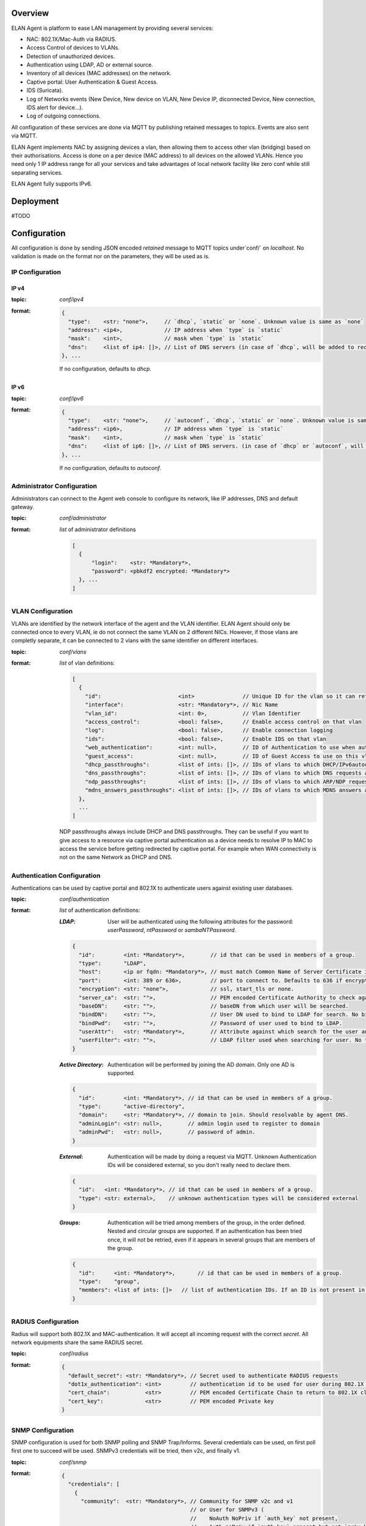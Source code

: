 Overview
########

ELAN Agent is platform to ease LAN management by providing several services:

- NAC: 802.1X/Mac-Auth via RADIUS.
- Access Control of devices to VLANs.
- Detection of unauthorized devices.
- Authentication using LDAP, AD or external source.
- Inventory of all devices (MAC addresses) on the network.
- Captive portal: User Authentication & Guest Access.
- IDS (Suricata).
- Log of Networks events (New Device, New device on VLAN, New Device IP, diconnected Device, New connection, IDS alert for device...).
- Log of outgoing connections.

All configuration of these services are done via MQTT by publishing retained messages to topics. Events are also sent via MQTT.


ELAN Agent implements NAC by assigning devices a vlan, then allowing them to access other vlan (bridging) based on their authorisations.
Access is done on a per device (MAC address) to all devices on the allowed VLANs.
Hence you need only 1 IP address range for all your services and take advantages of local network facility like zero conf while still separating services.


ELAN Agent fully supports IPv6.


Deployment
##########

#TODO


Configuration
#############

All configuration is done by sending JSON encoded *retained* message to MQTT topics under`conf/` on `localhost`.
No validation is made on the format nor on the parameters, they will be used as is.

IP Configuration
****************

IP v4
-----
:topic:
  `conf/ipv4`
:format:

  .. code-block:: json

    {
      "type":    <str: "none">,     // `dhcp`, `static` or `none`. Unknown value is same as `none`
      "address": <ip4>,             // IP address when `type` is `static`
      "mask":    <int>,             // mask when `type` is `static`
      "dns":     <list of ip4: []>, // List of DNS servers (in case of `dhcp`, will be added to received ones).
    }, ...

  If no configuration, defaults to `dhcp`.

IP v6
-----
:topic:
  `conf/ipv6`
:format:

  .. code-block:: json

    {
      "type":    <str: "none">,     // `autoconf`, `dhcp`, `static` or `none`. Unknown value is same as `none`
      "address": <ip6>,             // IP address when `type` is `static`
      "mask":    <int>,             // mask when `type` is `static`
      "dns":     <list of ip6: []>, // List of DNS servers. (in case of `dhcp` or `autoconf`, will be added to received ones).
    }, ...

  If no configuration, defaults to `autoconf`.

Administrator Configuration
***************************

Administrators can connect to the Agent web console to configure its network,
like IP addresses, DNS and default gateway.

:topic:
  `conf/administrator`
:format:
  *list* of administrator definitions

  .. code-block:: json
  
    [
      {
          "login":    <str: *Mandatory*>,
          "password": <pbkdf2 encrypted: *Mandatory*>
      }, ...
    ]

VLAN Configuration
******************

VLANs are identified by the network interface of the agent and the VLAN identifier.
ELAN Agent should only be connected once to every VLAN, ie do not connect the same VLAN on 2 different NICs.
However, if those vlans are completly separate, it can be connected to 2 vlans with the same identifier on different interfaces.

:topic:
  `conf/vlans`
:format:
  *list* of vlan definitions:

  .. code-block:: json

    [
      {
        "id":                        <int>               // Unique ID for the vlan so it can referenced by other vlans.
        "interface":                 <str: *Mandatory*>, // Nic Name
        "vlan_id":                   <int: 0>,           // Vlan Identifier
        "access_control":            <bool: false>,      // Enable access control on that vlan
        "log":                       <bool: false>,      // Enable connection logging
        "ids":                       <bool: false>,      // Enable IDS on that vlan
        "web_authentication":        <int: null>,        // ID of Authentication to use when authenticating users on captive portal
        "guest_access":              <int: null>,        // ID of Guest Access to use on this vlan
        "dhcp_passthroughs":         <list of ints: []>, // IDs of vlans to which DHCP/IPv6autoconf requests are allowed even if device not allowed to these VLANs
        "dns_passthroughs":          <list of ints: []>, // IDs of vlans to which DNS requests are allowed even if device not allowed to these VLANs
        "ndp_passthroughs":          <list of ints: []>, // IDs of vlans to which ARP/NDP requests are allowed even if device not allowed to these VLANs
        "mdns_answers_passthroughs": <list of ints: []>, // IDs of vlans to which MDNS answers are allowed.
      },
      ...
    ]

  NDP passthroughs always include DHCP and DNS passthroughs.
  They can be useful if you want to give access to a resource via captive portal authentication as a device needs to resolve IP to MAC to access the service before getting redirected by captive portal.
  For example when WAN connectivity is not on the same Network as DHCP and DNS.
 

Authentication Configuration
****************************

Authentications can be used by captive portal and 802.1X to authenticate users against existing user databases.

:topic:
  `conf/authentication`
:format:
  *list* of authentication definitions:

  :*LDAP*:
    User will be authenticated using the following attributes for the password: `userPassword`, `ntPassword` or `sambaNTPassword`.

  .. code-block:: json

      {
        "id":         <int: *Mandatory*>,        // id that can be used in members of a group.
        "type":       "LDAP",
        "host":       <ip or fqdn: *Mandatory*>, // must match Common Name of Server Certificate if certificates used.
        "port":       <int: 389 or 636>,         // port to connect to. Defaults to 636 if encryption is ssl, 389 otherwise.
        "encryption": <str: "none">,             // ssl, start_tls or none.
        "server_ca":  <str: "">,                 // PEM encoded Certificate Authority to check against when encryption is "start_tls" or "ssl". If not provided check, not performed.
        "baseDN":     <str: "">,                 // baseDN from which user will be searched.
        "bindDN":     <str: "">,                 // User DN used to bind to LDAP for search. No bind if empty.
        "bindPwd":    <str: "">,                 // Password of user used to bind to LDAP. 
        "userAttr":   <str: *Mandatory*>,        // Attribute against which search for the user authenticating.
        "userFilter": <str: "">,                 // LDAP filter used when searching for user. No filtering if empty.
      }

  :*Active Directory*:
    Authentication will be performed by joining the AD domain. Only one AD is supported.

  .. code-block:: json

    {
      "id":         <int: *Mandatory*>, // id that can be used in members of a group.
      "type":       "active-directory",
      "domain":     <str: *Mandatory*>, // domain to join. Should resolvable by agent DNS.
      "adminLogin": <str: null>,        // admin login used to register to domain
      "adminPwd":   <str: null>,        // password of admin.
    }

  :*External*:
    Authentication will be made by doing a request via MQTT. Unknown Authentication IDs will be considered external, so you don't really need to declare them.

  .. code-block:: json

    {
      "id":   <int: *Mandatory*>, // id that can be used in members of a group.
      "type": <str: external>,    // unknown authentication types will be considered external
    }

  :*Groups*:
    Authentication will be tried among members of the group, in the order defined.
    Nested and circular groups are supported. 
    If an authentication has been tried once, it will not be retried, even if it appears in several groups that are members of the group.

  .. code-block:: json

    {
      "id":      <int: *Mandatory*>,       // id that can be used in members of a group.
      "type":    "group",
      "members": <list of ints: []>   // list of authentication IDs. If an ID is not present in list of authentication, it will be considered as external. 
    }

RADIUS Configuration
********************
Radius will support both 802.1X and MAC-authentication. It will accept all incoming request with the correct `secret`.
All network equipments share the same RADIUS secret.


:topic:
  `conf/radius`
:format: 

  .. code-block:: json
  
    {
      "default_secret": <str: *Mandatory*>, // Secret used to authenticate RADIUS requests
      "dot1x_authentication": <int>         // authentication id to be used for user during 802.1X requests. Can be a group.
      "cert_chain":           <str>         // PEM encoded Certificate Chain to return to 802.1X client.
      "cert_key":             <str>         // PEM encoded Private key
    }

SNMP Configuration
******************
SNMP configuration is used for both SNMP polling and SNMP Trap/Informs.
Several credentials can be used, on first poll first one to succeed will be used. SNMPv3 credentials will be tried, then v2c, and finally v1.

:topic:
  `conf/snmp`
:format: 

  .. code-block:: json
  
    {
      "credentials": [
        {
          "community":  <str: *Mandatory*>, // Community for SNMP v2c and v1
                                            // or User for SNMPv3 (
                                            //    NoAuth NoPriv if `auth_key` not present,
                                            //    Auth noPriv if `auth_key` present but not `priv_key`,
                                            //    or Auth Priv if both `auth_key` and `priv_key` present)
          "auth_proto": <str>,              // MD5 or SHA
          "auth_key":   <str>,              // If present, used for SNMPv3 Auth (NoPriv or Priv if `priv_key` present)
          "priv_proto": <str>,              // DES or AES
          "priv_key":   <str>,              // If present, used for SNMPv3 Auth Priv
        },
        ...
      ],
      "engine_ids": <list of str: []> // list of Engine IDs used in SNMPv3 Informs. Hex string without leading 0x.
    }


Guest Access Configuration
**************************
Guest Access Service gives the ability to guest to fill up a form that is then submitted to the `guest-request` service that can take the necessary actions to allow the guest on the network.
The `guest-request` service is to be implement according to your needs.

:topic:
  `conf/guest-access`
:format:

  .. code-block:: json
  
    [
      {
        "id":     <int>,     // ID that can be used in vlan definitions for `guest_access`.
        "modification_time": // Sent at each Guest Request so we can invalidate authz if guest access has been updated.
        "fields": [          // list of form fields that guest can fill on captive portal to get access
          {
            "id":                  <str: *Mandatory*>,       // unique id of field.
            "type":                <str: *Mandatory*>,       // `text`, `textarea`, `email`, `date`, `date-time`, `time`.
            "display_name":        <str>,                    // Name displayed before the form field.
            "required":            <bool: true>,             // Whether that field must be filled by guest.
            "validation_patterns": <*list* of patterns: []>, // if not empty, field should match matches at least one of the patterns (for example `*@my-domain.com` for an email)
          },
          ...
        ],
        "description": <html: "">, // Description that sits above the guest request form.
        "policy":      <html: "">, // User Policy Agreement that is displayed below the guest request form/
      },
      ...
    ]
    

Active Authorizations
---------------------

This is used to tell ELAN agent what are the current active guest access authorization.
This can for example be used by your implementation of `guest-request` service.
When an authorization is no longer valid, republish list of active authorizations without it.

:topic:
  `conf/guest-access/active-authorizations`
:format:

  .. code-block:: json

    [
      {
        "id":             <int>,              // id of the authorization
        "mac":            <mac>,              // device allowed by guest access
        "till":           <UTC ISO8601 date>, // validity of authorization
        "sponsor_login":  <str>,              // Login used to authenticate sponsor.
        "sponsor_authentication_provider":    // id of authentication provider used to authenticate sponsor
      },
      ...
    ]



Services
########

These are services ELAN Agent relies on but are not implemented, so they can be defined to match closely your needs.
Services are RPC services that listen to a topic for a request and send an answer.

* They can be implemented using python:

.. code-block:: python

  from elan.neuron import Dendrite, RequestError
  
  def my_service(request, service):
    # .. process request...
    
    return {'json': 'serializable', 'object': ''}
    
    # or
    
    raise RequestError(errors={'json': 'serializable', 'error': 'object'}, error_str='an error string')
  
  dendrite = Dendrite()
  
  dendrite.provide('my-service', cb=my_service)

* or directly using MQTT requests:

  --> TODO

Registration
************

:service:
  `check-connectivity`
:request format:
  `{'login': ..., 'password': ...}`
:purpose:
  Used to register agent to a control center for example. 

  With no request data, used to check if registration service is implemented.
:returns:
  returns on success (return value ignored)

  raises RequestError on failure

Connectivity
************

:service:
  `check-connectivity`
:request format:
  None
:purpose:
  Used to check connectivity of registration service
:returns:
  returns on success  (return value ignored)

  raises RequestError on failure


External Authentications
************************

You can implement extra authentication schemes by implementing the following:

:service:
  `authentication/external/authorize`
:request format:

  .. code-block:: json

    { 
      "provider": // authentication ID to use
      "source":   // 'radius-dot1x' or 'captive-portal-web'
      "login":    
      "password" // not always available, depending on authentication scheme. 
    }
    
:purpose:
  return authentication information about user to be able to authenticate him
:returns:
  Nothing if authentication information could not be found.
  
  or
  
  .. code-block:: json

    {
      "Cleartext-Password":,
      // or
      "NT-Password":,
      // or
      "LM-Password":,
      // or
      "Password-With-Header":,
      
      "provider": # real provider that gave this auth information if different of one from request (for example an external group).
    }

  Even if password was sent in request, it is important to return it in `Cleartext-Password` to confirm it is the correct password.



Device Authorizations
*********************

Guest Request
*************

You can implement guest access authorization using:

:service:
  `guest-request`
:request format:

  .. code-block:: json

    { 
      "guest_access":                   // id of the guest access
      "guest_access_modification_time": // modification time of the guest access when it was displayed to guest.
      "mac":                            // MAC address of the device requesting guest access
      "fields": [                       // fields sent by guest request form.
        {
          "display_name": // name of the field as configured in Guest Access Configuration.
          "type":         // type of the field as configured in Guest Access Configuration.
          "value":        // value of the field, validated against `type`.
          "field_id":     // id of the field as configured in Guest Access Configuration.
        },
        ...
      ],
      "vlan_id":    // VLAN Identifier of the received request.
      "interface":  // Interface the request was received on.
    }
    
:purpose:
  Send guest request for validation (other that field validation).
  It is then the responsibility of the implemented service to grant access to the guest
:returns:
  Nothing if request accepted.
  raise RequestError to send back errors to guest requesting access.


Check Mac Authorizations
************************


Events
######

#TODO
new mac session, new IP session for mac, new vlan session for mac, mac on port...


